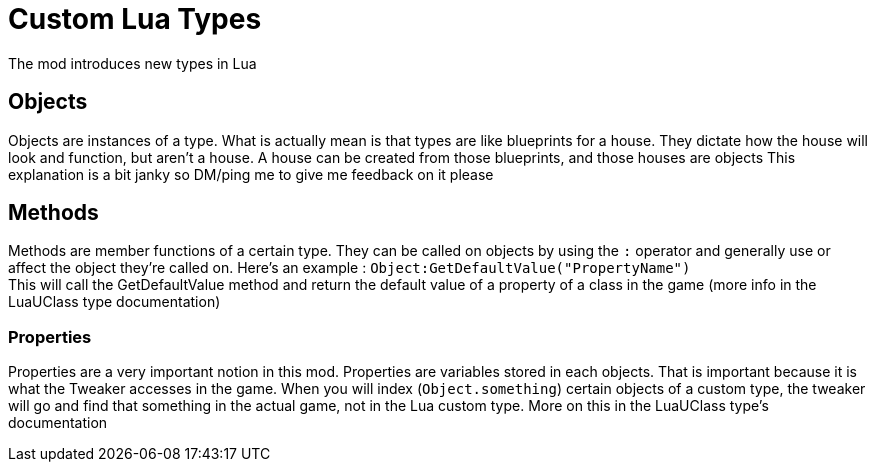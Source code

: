 = Custom Lua Types
The mod introduces new types in Lua

== Objects
Objects are instances of a type. What is actually mean is that types are like blueprints for a house. They dictate how the house will look and function, but aren't a house. A house can be created from those blueprints, and those houses are objects
This explanation is a bit janky so DM/ping me to give me feedback on it please

== Methods
Methods are member functions of a certain type. They can be called on objects by using the `:` operator and generally use or affect the object they're called on. Here's an example : `Object:GetDefaultValue("PropertyName")` +
This will call the GetDefaultValue method and return the default value of a property of a class in the game (more info in the LuaUClass type documentation)

=== Properties
Properties are a very important notion in this mod. Properties are variables stored in each objects. That is important because it is what the Tweaker accesses in the game. When you will index (`Object.something`) certain objects of a custom type, the tweaker will go and find that something in the actual game, not in the Lua custom type. More on this in the LuaUClass type's documentation